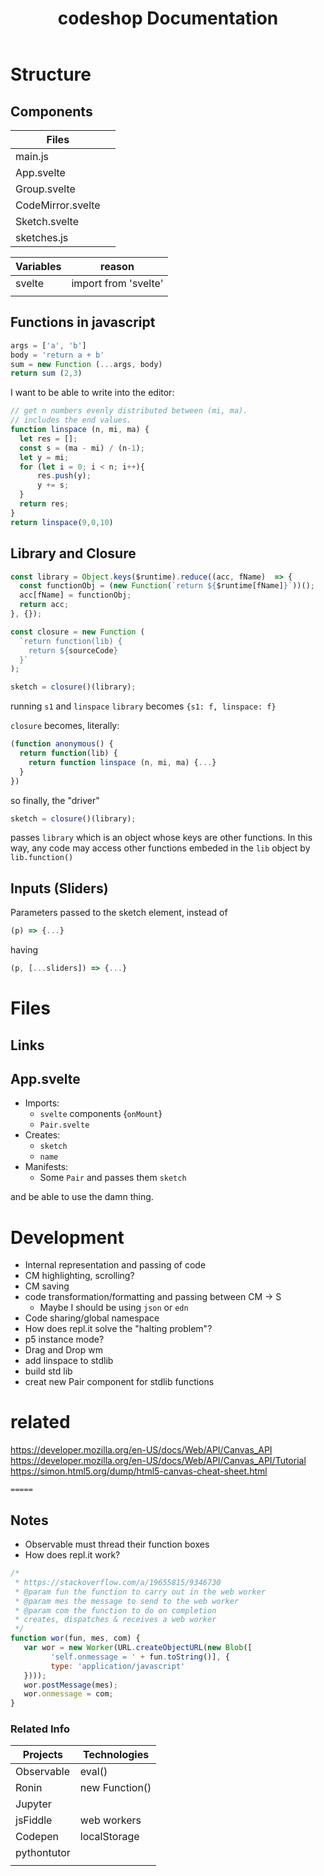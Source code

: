 #+TITLE: codeshop Documentation

* Structure
** Components
| Files             |   |
|-------------------+---|
| main.js           |   |
| App.svelte        |   |
| Group.svelte      |   |
| CodeMirror.svelte |   |
| Sketch.svelte     |   |
| sketches.js       |   |

| Variables | reason               |
|-----------+----------------------|
| svelte    | import from 'svelte' |
|           |                      |

** Functions in javascript
#+begin_src js
args = ['a', 'b']
body = 'return a + b'
sum = new Function (...args, body)
return sum (2,3)
#+end_src

#+RESULTS:
: 5

I want to be able to write into the editor:
#+begin_src js
// get n numbers evenly distributed between (mi, ma).
// includes the end values.
function linspace (n, mi, ma) {
  let res = [];
  const s = (ma - mi) / (n-1);
  let y = mi;
  for (let i = 0; i < n; i++){
      res.push(y);
      y += s;
  }
  return res;
}
return linspace(9,0,10)
#+end_src

** Library and Closure
#+begin_src js
const library = Object.keys($runtime).reduce((acc, fName)  => {
  const functionObj = (new Function(`return ${$runtime[fName]}`))();
  acc[fName] = functionObj;
  return acc;
}, {});

const closure = new Function (
  `return function(lib) {
    return ${sourceCode}
  }`
);

sketch = closure()(library);
#+end_src

running ~s1~ and ~linspace~
~library~ becomes ~{s1: f, linspace: f}~

~closure~  becomes, literally:
#+begin_src js
(function anonymous() {
  return function(lib) {
    return function linspace (n, mi, ma) {...}
  }
})
#+end_src

so finally, the "driver"
#+begin_src js
sketch = closure()(library);
#+end_src
passes ~library~ which is an object whose keys are other functions. In this way, any code may access other functions embeded in the ~lib~ object by ~lib.function()~

** Inputs (Sliders)
Parameters passed to the sketch element, instead of 
#+begin_src js
(p) => {...}
#+end_src
having
#+begin_src js
(p, [...sliders]) => {...}
#+end_src
* Files
** Links
** App.svelte
- Imports:
  - =svelte= components {=onMount=}
  - =Pair.svelte=
- Creates:
  - =sketch=
  - =name=
- Manifests:
  - Some =Pair= and passes them =sketch=

and be able to use the damn thing.

* Development
- Internal representation and passing of code
- CM highlighting, scrolling?
- CM saving
- code transformation/formatting and passing between CM \rarr S
  - Maybe I should be using =json= or =edn=
- Code sharing/global namespace
- How does repl.it solve the "halting problem"?
- p5 instance mode?
- Drag and Drop wm
- add linspace to stdlib
- build std lib
- creat new Pair component for stdlib functions

* related
https://developer.mozilla.org/en-US/docs/Web/API/Canvas_API
https://developer.mozilla.org/en-US/docs/Web/API/Canvas_API/Tutorial
https://simon.html5.org/dump/html5-canvas-cheat-sheet.html


=======
** Notes
- Observable must thread their function boxes
- How does repl.it work?

#+begin_src js
/*
 * https://stackoverflow.com/a/19655815/9346730
 * @param fun the function to carry out in the web worker
 * @param mes the message to send to the web worker
 * @param com the function to do on completion
 * creates, dispatches & receives a web worker
 */
function wor(fun, mes, com) {
   var wor = new Worker(URL.createObjectURL(new Blob([
         'self.onmessage = ' + fun.toString()], {
         type: 'application/javascript'
   })));       
   wor.postMessage(mes);
   wor.onmessage = com;
}
#+end_src

*** Related Info
| Projects    | Technologies   |
|-------------+----------------|
| Observable  | eval()         |
| Ronin       | new Function() |
| Jupyter     |                |
| jsFiddle    | web workers    |
| Codepen     | localStorage   |
| pythontutor |                |
|             |                |

